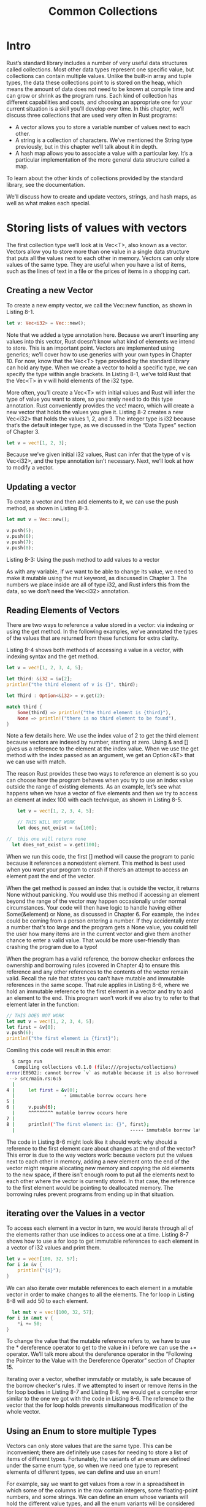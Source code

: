 #+TITLE: Common Collections

* Intro
Rust’s standard library includes a number of very useful data structures called collections. Most other data types represent one specific value, but collections can contain multiple values. Unlike the built-in array and tuple types, the data these collections point to is stored on the heap, which means the amount of data does not need to be known at compile time and can grow or shrink as the program runs. Each kind of collection has different capabilities and costs, and choosing an appropriate one for your current situation is a skill you’ll develop over time. In this chapter, we’ll discuss three collections that are used very often in Rust programs:

 - A vector allows you to store a variable number of values next to each other.
 - A string is a collection of characters. We’ve mentioned the String type previously, but in this chapter we’ll talk about it in depth.
 - A hash map allows you to associate a value with a particular key. It’s a particular implementation of the more general data structure called a map.

To learn about the other kinds of collections provided by the standard library, see the documentation.

We’ll discuss how to create and update vectors, strings, and hash maps, as well as what makes each special.

* Storing lists of values with vectors

The first collection type we’ll look at is Vec<T>, also known as a vector. Vectors allow you to store more than one value in a single data structure that puts all the values next to each other in memory. Vectors can only store values of the same type. They are useful when you have a list of items, such as the lines of text in a file or the prices of items in a shopping cart.

** Creating a new Vector

To create a new empty vector, we call the Vec::new function, as shown in Listing 8-1.

#+begin_src rust
  let v: Vec<i32> = Vec::new();
#+end_src

Note that we added a type annotation here. Because we aren’t inserting any values into this vector, Rust doesn’t know what kind of elements we intend to store. This is an important point. Vectors are implemented using generics; we’ll cover how to use generics with your own types in Chapter 10. For now, know that the Vec<T> type provided by the standard library can hold any type. When we create a vector to hold a specific type, we can specify the type within angle brackets. In Listing 8-1, we’ve told Rust that the Vec<T> in v will hold elements of the i32 type.

More often, you’ll create a Vec<T> with initial values and Rust will infer the type of value you want to store, so you rarely need to do this type annotation. Rust conveniently provides the vec! macro, which will create a new vector that holds the values you give it. Listing 8-2 creates a new Vec<i32> that holds the values 1, 2, and 3. The integer type is i32 because that’s the default integer type, as we discussed in the “Data Types” section of Chapter 3.

#+begin_src rust
  let v = vec![1, 2, 3];
#+end_src

Because we’ve given initial i32 values, Rust can infer that the type of v is Vec<i32>, and the type annotation isn’t necessary. Next, we’ll look at how to modify a vector.

** Updating a vector

To create a vector and then add elements to it, we can use the push method, as shown in Listing 8-3.

#+begin_src rust
  let mut v = Vec::new();

  v.push(5);
  v.push(6);
  v.push(7);
  v.push(8);
#+end_src

Listing 8-3: Using the push method to add values to a vector

As with any variable, if we want to be able to change its value, we need to make it mutable using the mut keyword, as discussed in Chapter 3. The numbers we place inside are all of type i32, and Rust infers this from the data, so we don’t need the Vec<i32> annotation.

** Reading Elements of Vectors

There are two ways to reference a value stored in a vector: via indexing or using the get method. In the following examples, we’ve annotated the types of the values that are returned from these functions for extra clarity.

Listing 8-4 shows both methods of accessing a value in a vector, with indexing syntax and the get method.

#+begin_src rust
  let v = vec![1, 2, 3, 4, 5];

  let third: &i32 = &v[2];
  println!("the third element of v is {}", third);

  let Third : Option<&i32> = v.get(2);

  match third {
      Some(third) => println!("the third element is {third}"),
      None => println!("there is no third element to be found"),
  }
#+end_src

Note a few details here. We use the index value of 2 to get the third element because vectors are indexed by number, starting at zero. Using & and [] gives us a reference to the element at the index value. When we use the get method with the index passed as an argument, we get an Option<&T> that we can use with match.

The reason Rust provides these two ways to reference an element is so you can choose how the program behaves when you try to use an index value outside the range of existing elements. As an example, let’s see what happens when we have a vector of five elements and then we try to access an element at index 100 with each technique, as shown in Listing 8-5.

#+begin_src rust
    let v = vec![1, 2, 3, 4, 5];

    // THIS WILL NOT WORK
    let does_not_exist = &v[100];

//  this one will return none
  let does_not_exist = v.get(100);
#+end_src

When we run this code, the first [] method will cause the program to panic because it references a nonexistent element. This method is best used when you want your program to crash if there’s an attempt to access an element past the end of the vector.

When the get method is passed an index that is outside the vector, it returns None without panicking. You would use this method if accessing an element beyond the range of the vector may happen occasionally under normal circumstances. Your code will then have logic to handle having either Some(&element) or None, as discussed in Chapter 6. For example, the index could be coming from a person entering a number. If they accidentally enter a number that’s too large and the program gets a None value, you could tell the user how many items are in the current vector and give them another chance to enter a valid value. That would be more user-friendly than crashing the program due to a typo!

When the program has a valid reference, the borrow checker enforces the ownership and borrowing rules (covered in Chapter 4) to ensure this reference and any other references to the contents of the vector remain valid. Recall the rule that states you can’t have mutable and immutable references in the same scope. That rule applies in Listing 8-6, where we hold an immutable reference to the first element in a vector and try to add an element to the end. This program won’t work if we also try to refer to that element later in the function:

#+begin_src rust
  // THIS DOES NOT WORK
  let mut v = vec![1, 2, 3, 4, 5];
  let first = &v[0];
  v.push(6);
  println!("the first element is {first}");
#+end_src

Comiling this code will result in this error:

#+begin_src bash
  $ cargo run
   Compiling collections v0.1.0 (file:///projects/collections)
error[E0502]: cannot borrow `v` as mutable because it is also borrowed as immutable
 --> src/main.rs:6:5
  |
4 |     let first = &v[0];
  |                  - immutable borrow occurs here
5 | 
6 |     v.push(6);
  |     ^^^^^^^^^ mutable borrow occurs here
7 | 
8 |     println!("The first element is: {}", first);
  |                                          ----- immutable borrow later used here
#+end_src

The code in Listing 8-6 might look like it should work: why should a reference to the first element care about changes at the end of the vector? This error is due to the way vectors work: because vectors put the values next to each other in memory, adding a new element onto the end of the vector might require allocating new memory and copying the old elements to the new space, if there isn’t enough room to put all the elements next to each other where the vector is currently stored. In that case, the reference to the first element would be pointing to deallocated memory. The borrowing rules prevent programs from ending up in that situation.

** iterating over the Values in a vector

To access each element in a vector in turn, we would iterate through all of the elements rather than use indices to access one at a time. Listing 8-7 shows how to use a for loop to get immutable references to each element in a vector of i32 values and print them.

#+begin_src rust
  let v = vec![100, 32, 57];
  for i in &v {
      println!("{i}");
  }
#+end_src

We can also iterate over mutable references to each element in a mutable vector in order to make changes to all the elements. The for loop in Listing 8-8 will add 50 to each element.

#+begin_src rust
    let mut v = vec![100, 32, 57];
  for i in &mut v {
      *i += 50;
  }
#+end_src

To change the value that the mutable reference refers to, we have to use the * dereference operator to get to the value in i before we can use the += operator. We’ll talk more about the dereference operator in the “Following the Pointer to the Value with the Dereference Operator” section of Chapter 15.

Iterating over a vector, whether immutably or mutably, is safe because of the borrow checker's rules. If we attempted to insert or remove items in the for loop bodies in Listing 8-7 and Listing 8-8, we would get a compiler error similar to the one we got with the code in Listing 8-6. The reference to the vector that the for loop holds prevents simultaneous modification of the whole vector.

** Using an Enum to store multiple Types

Vectors can only store values that are the same type. This can be inconvenient; there are definitely use cases for needing to store a list of items of different types. Fortunately, the variants of an enum are defined under the same enum type, so when we need one type to represent elements of different types, we can define and use an enum!

For example, say we want to get values from a row in a spreadsheet in which some of the columns in the row contain integers, some floating-point numbers, and some strings. We can define an enum whose variants will hold the different value types, and all the enum variants will be considered the same type: that of the enum. Then we can create a vector to hold that enum and so, ultimately, holds different types. We’ve demonstrated this in Listing 8-9.

 \/ this is cool
#+begin_src rust
  enum SpreadsheetCell {
      Int(i32),
      Float(f64),
      Text(String),
  }
  let row = vec![
      SpreadsheetCell::Int(3),
      SpreadsheetCell::Text(String::from("blue")),
      SpreadsheetCell::Float(10.12),
  ];
#+end_src

** Dropping a Vector Drops its elements

Like any other struct, a vector is freed when it goes out of scope, as annotated in listing 8-10

#+begin_src rust
  {
      let v = vec![1, 2, 3, 4];

      // do stuff with v
  }
  // v goes out of scope and is freed here
#+end_src

when the vector gets dropped all of its contents are also dropped, meaning the integers it holds will be cleaned up. The borrow checker ensures that any references to contents of a vector are only used while the vector itself is valid.

Let’s move on to the next collection type: String!

* Storing UTF-8 Encoded Text with Strings

We talked about strings in Chapter 4, but we’ll look at them in more depth now. New Rustaceans commonly get stuck on strings for a combination of three reasons: Rust’s propensity for exposing possible errors, strings being a more complicated data structure than many programmers give them credit for, and UTF-8. These factors combine in a way that can seem difficult when you’re coming from other programming languages.

We discuss strings in the context of collections because strings are implemented as a collection of bytes, plus some methods to provide useful functionality when those bytes are interpreted as text. In this section, we’ll talk about the operations on String that every collection type has, such as creating, updating, and reading. We’ll also discuss the ways in which String is different from the other collections, namely how indexing into a String is complicated by the differences between how people and computers interpret String data.

** What is a string?

We’ll first define what we mean by the term string. Rust has only one string type in the core language, which is the string slice str that is usually seen in its borrowed form &str. In Chapter 4, we talked about string slices, which are references to some UTF-8 encoded string data stored elsewhere. String literals, for example, are stored in the program’s binary and are therefore string slices.

The String type, which is provided by Rust’s standard library rather than coded into the core language, is a growable, mutable, owned, UTF-8 encoded string type. When Rustaceans refer to “strings” in Rust, they might be referring to either the String or the string slice &str types, not just one of those types. Although this section is largely about String, both types are used heavily in Rust’s standard library, and both String and string slices are UTF-8 encoded.

** Creating a New String

Many of the same operations available with Vec<T> are available with String as well, because String is actually implemented as a wrapper around a vector of bytes with some extra guarantees, restrictions, and capabilities. An example of a function that works the same way with Vec<T> and String is the new function to create an instance, shown in Listing 8-11.

#+begin_src rust
  let mut s = String::new();
#+end_src

This line creates a new empty string called s, which we can then load data into. Often, we'll have some initial data that we want to start the string with. For that, we use the to_string method, which is available on any type that implements the Display trait, as string literals do. listing 8-12 shows two examples.

#+begin_src rust
  let data = "initial contents";

  let s - data.to_string();

  // the method also works on a literal directly
  let s = "initial contents".to_string();
#+end_src

This code creates a string containing intial contents.

We can also use the function String::from to create a String from a string literal. The code in Listing 8-13 is equivalent to the code from Listing 8-12 that uses to_string.

#+begin_src rust
  let s = String::From("initial contents");
#+end_src

Because strings are used for so many things, we can use many different generic APIs for strings, providing us with a lot of options. Some of them can seem redundant, but they all have their place! In this case, String::from and to_string do the same thing, so which you choose is a matter of style and readability.

Remember that strings are UTF-8 encoded, so we can include any properly encoded data in them, as shown in Listing 8-14.

#+begin_src rust
fn main() {
    let hello = String::from("السلام عليكم");
    let hello = String::from("Dobrý den");
    let hello = String::from("Hello");
    let hello = String::from("שָׁלוֹם");
    let hello = String::from("नमस्ते");
    let hello = String::from("こんにちは");
    let hello = String::from("안녕하세요");
    let hello = String::from("你好");
    let hello = String::from("Olá");
    let hello = String::from("Здравствуйте");
    let hello = String::from("Hola");
}
#+end_src

All of these are valid string vlaues.

** Updating a string

A String can grow in size and its contents can change, just like the contents of a Vec<T>, if you push more data into it. In addition, you can conveniently use the + operator or the format! macro to concatenate String values.

*** Appending to a string with push_str and push

we can grow a string by using the push_str method to append a string slice, as shown in listing 8-15

#+begin_src rust
  let mut s = String::From("foo");
  s.push_str("bar");
#+end_src

After these two lines, s will contain foobar. The push_str method takes a string slice because we dont necessarily want to take ownership of the parameter. For example, in the code in Listing 8-16, we wnat to be able to use s2 after appending its contents to s1.

#+begin_src rust
fn main() {
    let mut s1 = String::from("foo");
    let s2 = "bar";
    s1.push_str(s2);
    println!("s2 is {s2}");
}
#+end_src

If the push_str method took ownership of s2, we wouldn’t be able to print its value on the last line. However, this code works as we’d expect!

The push method takes a single character as a parameter and adds it to the String. Listing 8-17 adds the letter “l” to a String using the push method.

#+begin_src rust
  let mut s = String::from("lo");
    s.push('l');
#+end_src

As a result, s will contain lol.

*** Concatenation with the + Operator or the format! Macro

Often, you’ll want to combine two existing strings. One way to do so is to use the + operator, as shown in Listing 8-18.

#+begin_src rust
  let s1 = String::from("Hello, ");
  let s2 = String::from("world!");
  let s3 = s1 + &s2; // note s1 has been moved here and can no longer be used
#+end_src

The string s3 will contain Hello, world!. The reason s1 is no longer valid after the addition, and the reason we used a reference to s2, has to do with the signature of the method that’s called when we use the + operator. The + operator uses the add method, whose signature looks something like this:

#+begin_src rust
  fn add(self, s: &str) -> String { }
#+end_src

In the standard library, you'll see add defined using generics and associated types. Here, we’ve substituted in concrete types, which is what happens when we call this method with String values. We’ll discuss generics in Chapter 10. This signature gives us the clues we need to understand the tricky bits of the + operator.

First, s2 has an &, meaning that we’re adding a reference of the second string to the first string. This is because of the s parameter in the add function: we can only add a &str to a String; we can’t add two String values together. But wait—the type of &s2 is &String, not &str, as specified in the second parameter to add. So why does Listing 8-18 compile?

The reason we’re able to use &s2 in the call to add is that the compiler can coerce the &String argument into a &str. When we call the add method, Rust uses a deref coercion, which here turns &s2 into &s2[..]. We’ll discuss deref coercion in more depth in Chapter 15. Because add does not take ownership of the s parameter, s2 will still be a valid String after this operation.

Second, we can see in the signature that add takes ownership of self, because self does not have an &. This means s1 in Listing 8-18 will be moved into the add call and will no longer be valid after that. So although let s3 = s1 + &s2; looks like it will copy both strings and create a new one, this statement actually takes ownership of s1, appends a copy of the contents of s2, and then returns ownership of the result. In other words, it looks like it’s making a lot of copies but isn’t; the implementation is more efficient than copying.

If we need to concatenate multiple strings, the behavior of the + operator gets unwieldy:
#+begin_src rust
  let s1 = String::from("tic");
  let s2 = String::from("tac");
  let s3 = String::from("toe");

  let s = s1 + "-" + &s2 + "-" + &s3;
#+end_src

At this point, s will be tic-tac-toe. With all of the + and " characters, it’s difficult to see what’s going on. For more complicated string combining, we can instead use the format! macro:

#+begin_src rust
  let s1 = String::from("tic");
  let s2 = String::from("tac");
  let s3 = String::from("toe");

  let s = format!("{s1}-{s2}-{s3}");
#+end_src

This code also sets s to tic-tac-toe. The format! macro works like println!, but instead of printing the output to the screen, it returns a String with the contents. The version of the code using format! is much easier to read, and the code generated by the format! macro uses references so that this call doesn’t take ownership of any of its parameters.

** Indexing into Strings

In many other programming languages, accessing individual characters in a string by referencing them by index is a valid and common operation. However, if you try to access parts of a String using indexing syntax in Rust, you’ll get an error. Consider the invalid code in Listing 8-19.

#+begin_src rust
  //THIS WILL NOT COMPILE
  let s1 = String::from("hello");
  let h = s1[0];
#+end_src

This code will result in the following error:

#+begin_src bash
  $ cargo run
   Compiling collections v0.1.0 (file:///projects/collections)
error[E0277]: the type `String` cannot be indexed by `{integer}`
 --> src/main.rs:3:13
  |
3 |     let h = s1[0];
  |             ^^^^^ `String` cannot be indexed by `{integer}`
  |
  = help: the trait `Index<{integer}>` is not implemented for `String`
  = help: the following other types implement trait `Index<Idx>`:
            <String as Index<RangeFrom<usize>>>
            <String as Index<RangeFull>>
            <String as Index<RangeInclusive<usize>>>
            <String as Index<RangeTo<usize>>>
            <String as Index<RangeToInclusive<usize>>>
            <String as Index<std::ops::Range<usize>>>
            <str as Index<I>>

For more information about this error, try `rustc --explain E0277`.
error: could not compile `collections` due to previous error
#+end_src

The error and the note tell the story: Rust strings don’t support indexing. But why not? To answer that question, we need to discuss how Rust stores strings in memory.

*** internal Representation

A String is a wrapper over a Vec<u8>. Let’s look at some of our properly encoded UTF-8 example strings from Listing 8-14. First, this one:

#+begin_src rust
  let hello = String::from("Hola");
#+end_src

In this case, len will be 4, which means the vector storing the string “Hola” is 4 bytes long. Each of these letters takes 1 byte when encoded in UTF-8. The following line, however, may surprise you.

(Note that this string begins with the capital Cyrillic letter Ze, not the Arabic number 3.)
#+begin_src rust
  let hello = String::from("Здравствуйте");
#+end_src

Asked how long the string is, you might say 12. In fact, Rust’s answer is 24: that’s the number of bytes it takes to encode “Здравствуйте” in UTF-8, because each Unicode scalar value in that string takes 2 bytes of storage. Therefore, an index into the string’s bytes will not always correlate to a valid Unicode scalar value. To demonstrate, consider this invalid Rust code:

#+begin_src rust
  //THIS DOES NOT WORK
  let hello = "Здравствуйте";
  let answer = &hello[0];
#+end_src

You already know that answer will not be З, the first letter. When encoded in UTF-8, the first byte of З is 208 and the second is 151, so it would seem that answer should in fact be 208, but 208 is not a valid character on its own. Returning 208 is likely not what a user would want if they asked for the first letter of this string; however, that’s the only data that Rust has at byte index 0. Users generally don’t want the byte value returned, even if the string contains only Latin letters: if &"hello"[0] were valid code that returned the byte value, it would return 104, not h.

The answer, then, is that to avoid returning an unexpected value and causing bugs that might not be discovered immediately, Rust doesn’t compile this code at all and prevents misunderstandings early in the development process.

*** Bytes and Scalar Values and Grapheme Clusters! Oh My!

Another point about UTF-8 is that there are actually three relevant ways to look at strings from Rust’s perspective: as bytes, scalar values, and grapheme clusters (the closest thing to what we would call letters).

If we look at the Hindi word “नमस्ते” written in the Devanagari script, it is stored as a vector of u8 values that looks like this:

#+begin_src rust
  [224, 164, 168, 224, 164, 174, 224, 164, 184, 224, 165, 141, 224, 164, 164,
224, 165, 135]
#+end_src

That’s 18 bytes and is how computers ultimately store this data. If we look at them as Unicode scalar values, which are what Rust’s char type is, those bytes look like this:

#+begin_src rust
  ['न', 'म', 'स', '्', 'त', 'े']
#+end_src

There are six char values here, but the fourth and sixth are not letters: they’re diacritics that don’t make sense on their own. Finally, if we look at them as grapheme clusters, we’d get what a person would call the four letters that make up the Hindi word:

#+begin_src rust
  ["न", "म", "स्", "ते"]
#+end_src

Rust provides different ways of interpreting the raw string data that computers store so that each program can choose the interpretation it needs, no matter what human language the data is in.

A final reason Rust doesn’t allow us to index into a String to get a character is that indexing operations are expected to always take constant time (O(1)). But it isn’t possible to guarantee that performance with a String, because Rust would have to walk through the contents from the beginning to the index to determine how many valid characters there were.


** Slicing Strings

Indexing into a string is often a bad idea because it’s not clear what the return type of the string-indexing operation should be: a byte value, a character, a grapheme cluster, or a string slice. If you really need to use indices to create string slices, therefore, Rust asks you to be more specific.

Rather than indexing using [] with a single number, you can use [] with a range to create a string slice containing particular bytes:


#+begin_src rust
  let hello = "Здравствуйте";

  let s = &hello[0..4];
#+end_src

Here, s will be a &str that contains the first 4 bytes of the string. Earlier, we mentioned that each of these characters was 2 bytes, which means s will be Зд.

If we were to try to slice only part of a character’s bytes with something like &hello[0..1], Rust would panic at runtime in the same way as if an invalid index were accessed in a vector:

#+begin_src bash
  $ cargo run
   Compiling collections v0.1.0 (file:///projects/collections)
    Finished dev [unoptimized + debuginfo] target(s) in 0.43s
     Running `target/debug/collections`
thread 'main' panicked at 'byte index 1 is not a char boundary; it is inside 'З' (bytes 0..2) of `Здравствуйте`', library/core/src/str/mod.rs:127:5
note: run with `RUST_BACKTRACE=1` environment variable to display a backtrace
#+end_src

You should use ranges to create string slices with caution, because doing so can crash your program.

** Methods for Iterating over Strings

The best way to operate on pieces of strings is to be explicit about whether you want characters or bytes. For individual Unicode scalar values, use the chars method. Calling chars on “Зд” separates out and returns two values of type char, and you can iterate over the result to access each element:

#+begin_src rust
  for c in "Зд".chars() {
      println!("{c}");
  }
#+end_src

This code will print the following:

З
д

Alternatively, the bytes method returns each raw byte, which might be appropriate for your domain:

#+begin_src rust
  for b in "Зд".bytes() {
      println!("{b}");
  }
#+end_src

this code will print the  four byts that make up this string:

208
151
208
180

But be sure to remember that valid Unicode scalar values may be made up of more than 1 byte.

Getting grapheme clusters from strings as with the Devanagari script is complex, so this functionality is not provided by the standard library. Crates are available on crates.io if this is the functionality you need.


** Strings are Not So Simple

To summarize, strings are complicated. Different programming languages make different choices about how to present this complexity to the programmer. Rust has chosen to make the correct handling of String data the default behavior for all Rust programs, which means programmers have to put more thought into handling UTF-8 data upfront. This trade-off exposes more of the complexity of strings than is apparent in other programming languages, but it prevents you from having to handle errors involving non-ASCII characters later in your development life cycle.

The good news is that the standard library offers a lot of functionality built off the String and &str types to help handle these complex situations correctly. Be sure to check out the documentation for useful methods like contains for searching in a string and replace for substituting parts of a string with another string.

Let’s switch to something a bit less complex: hash maps!

* Storing Keys with Associated Values in Hash Maps

The last of our common collections is the hash map. The type HashMap<K, V> stores a mapping of keys of type K to values of type V using a hashing function, which determines how it places these keys and values into memory. Many programming languages support this kind of data structure, but they often use a different name, such as hash, map, object, hash table, dictionary, or associative array, just to name a few.

Hash maps are useful when you want to look up data not by using an index, as you can with vectors, but by using a key that can be of any type. For example, in a game, you could keep track of each team’s score in a hash map in which each key is a team’s name and the values are each team’s score. Given a team name, you can retrieve its score.

We’ll go over the basic API of hash maps in this section, but many more goodies are hiding in the functions defined on HashMap<K, V> by the standard library. As always, check the standard library documentation for more information.

** Creating a New Hash Mapping

One way to create an empty hash map is using new and adding elements with insert. In Listing 8-20, we’re keeping track of the scores of two teams whose names are Blue and Yellow. The Blue team starts with 10 points, and the Yellow team starts with 50.

#+begin_src rust
  use std::collections ::HashMap;

  let mut scores = HashMap::new();

  scores.insert(String::from("Blue"), 10);
  scores.insert(String::from("Yellow"), 50);
#+end_src

Note that we need to first use the HashMap from the collections portion of the standard library. Of our three common collections, this one is the least often used, so it’s not included in the features brought into scope automatically in the prelude. Hash maps also have less support from the standard library; there’s no built-in macro to construct them, for example.

Just like vectors, hash maps store their data on the heap. This HashMap has keys of type String and values of type i32. Like vectors, hash maps are homogeneous: all of the keys must have the same type as each other, and all of the values must have the same type.

** Access Values in a Hash Map

We can get a value out of the hash map by providing its key to the get method, as shown in Listing 8-21.

#+begin_src rust
  use std::collections::HashMap;

  let mut scores = HashMap::new();

  scores.insert(String::from("Blue"), 10);
  scores.insert(String::from("Yello"), 50);
  let team_name = String::from("Blue");
  let score = scores.get(&team_name).copied().unwrap_or(0);
#+end_src

Here, score will have the value that’s associated with the Blue team, and the result will be 10. The get method returns an Option<&V>; if there’s no value for that key in the hash map, get will return None. This program handles the Option by calling copied to get an Option<i32> rather than an Option<&i32>, then unwrap_or to set score to zero if scores doesn't have an entry for the key.

We can iterate over each key/value pair in a hash map in a similar manner as we do with vectors, using a for loop:

#+begin_src rust
  use stf::collections::HashMap;

  let mut scores = HashMap::new();

  scores.insert(String::from("Blue"),10);
  scores.insert(String::from("Yellow"),50);

  for (key, value) in &scores {
      println!("{key}: {value}");
  }
#+end_src

This code will print each pair in an arbitrary order:

Yellow: 50
Blue: 10


** Hash Maps and Ownership

For types that implement the Copy trait, like i32, the values are copied into the hash map. For owned values like String, the values will be moved and the hash map will be the owner of those values, as demonstrated in Listing 8-22.

#+begin_src rust
  use std::collections::HashMap;

  let field_name = String::from("Favorite color");
  let field_value = String::from("Blue");

  let mut map = HashMap::new();
  map.insert(field_name,field_value);

  // FIELD_NAME AND FIELD_VALUE ARE INVALID AT THIS POINT! 
#+end_src

We aren’t able to use the variables field_name and field_value after they’ve been moved into the hash map with the call to insert.

If we insert references to values into the hash map, the values won’t be moved into the hash map. The values that the references point to must be valid for at least as long as the hash map is valid. We’ll talk more about these issues in the “Validating References with Lifetimes” section in Chapter 10.

** Updating a Hash Mapping

Although the number of key and value pairs is growable, each unique key can only have one value associated with it at a time (but not vice versa: for example, both the Blue team and the Yellow team could have value 10 stored in the scores hash map).

When you want to change the data in a hash map, you have to decide how to handle the case when a key already has a value assigned. You could replace the old value with the new value, completely disregarding the old value. You could keep the old value and ignore the new value, only adding the new value if the key doesn’t already have a value. Or you could combine the old value and the new value. Let’s look at how to do each of these!

*** Overwriting a Value

If we insert a key and a value into a hash map and then insert that same key with a different value, the value associated with that key will be replaced. Even though the code in Listing 8-23 calls insert twice, the hash map will only contain one key/value pair because we’re inserting the value for the Blue team’s key both times.

#+begin_src rust
  use std::collections::HashMap;

  let mut scores = HashMap::new();

  scores.insert(String::from("Blue"),10);
  scores.insert(String::from("Blue"),11);

  println!("{:?}", scores)l
#+end_src

This code will print {"Blue": 25}. The original value of 10 has been overwritten.


*** Adding a Key and Value only if a Key isnt present

It’s common to check whether a particular key already exists in the hash map with a value then take the following actions: if the key does exist in the hash map, the existing value should remain the way it is. If the key doesn’t exist, insert it and a value for it.

Hash maps have a special API for this called entry that takes the key you want to check as a parameter. The return value of the entry method is an enum called Entry that represents a value that might or might not exist. Let’s say we want to check whether the key for the Yellow team has a value associated with it. If it doesn’t, we want to insert the value 50, and the same for the Blue team. Using the entry API, the code looks like Listing 8-24.

#+begin_src rust
#+end_src
